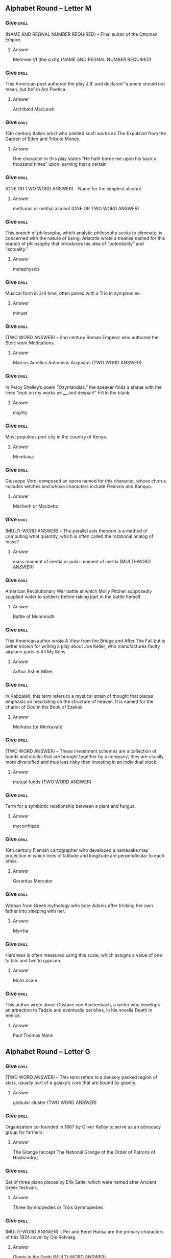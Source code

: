 ** Alphabet Round – Letter M
*** Give                                                              :drill:
    :PROPERTIES:
    :ID:       54feb1c6-2a0d-4f12-8cd2-54fbb91f41fc
    :END:
(NAME AND REGNAL NUMBER REQUIRED) – Final sultan of the Ottoman Empire.
**** Answer
Mehmed VI (the sixth) (NAME AND REGNAL NUMBER REQUIRED)
*** Give                                                              :drill:
    :PROPERTIES:
    :ID:       2a5b0ea9-4582-4d38-987b-2bddca19e358
    :END:
This American poet authored the play J.B. and declared “a poem should not mean, but be” in Ars Poetica.
**** Answer
Archibald MacLeish
*** Give                                                              :drill:
    :PROPERTIES:
    :ID:       7bc30a7a-6311-494a-8c88-7c2006dc2a6b
    :END:
15th century Italian artist who painted such works as The Expulsion from the Garden of Eden and Tribute Money.
**** Answer
One character in this play states “He hath borne me upon his back a
thousand times” upon learning that a certain
*** Give                                                              :drill:
    :PROPERTIES:
    :ID:       f0e2431f-f43f-4604-ad2c-7fe4d8da0a54
    :END:
(ONE OR TWO WORD ANSWER) – Name for the simplest alcohol.
**** Answer
methanol or methyl alcohol (ONE OR TWO WORD ANSWER)
*** Give                                                              :drill:
    :PROPERTIES:
    :ID:       313d5e78-55e9-4960-a009-f61a403fc7e9
    :END:
This branch of philosophy, which analytic philosophy seeks to eliminate, is concerned with the nature of being. Aristotle wrote a treatise named for this branch of philosophy that introduces his idea of “potentiality” and “actuality.”
**** Answer
metaphysics
*** Give                                                              :drill:
    :PROPERTIES:
    :ID:       9b9adca9-af5c-4eeb-90fa-29aac0da7e9d
    :END:
Musical form in 3/4 time, often paired with a Trio in symphonies.
**** Answer
minuet
*** Give                                                              :drill:
    :PROPERTIES:
    :ID:       a1d7dc6e-c879-482f-be26-bd90b306a8ee
    :END:
(TWO WORD ANSWER) – 2nd century Roman Emperor who authored the Stoic work Meditations.
**** Answer
Marcus Aurelius Antoninus Augustus (TWO WORD ANSWER)
*** Give                                                              :drill:
    :PROPERTIES:
    :ID:       78528dca-7e26-4c9d-b49a-393cefbc8c47
    :END:
In Percy Shelley’s poem “Ozymandias,” the speaker finds a statue with the lines “look on my works ye ____ and despair!” Fill in the blank.
**** Answer
mighty
*** Give                                                              :drill:
    :PROPERTIES:
    :ID:       3b9ab22a-69e3-4d8b-9d90-0e58b874cd40
    :END:
Most populous port city in the country of Kenya.
**** Answer
Mombasa
*** Give                                                              :drill:
    :PROPERTIES:
    :ID:       c827c609-0a48-4f61-a9c0-718faff3876b
    :END:
Giuseppe Verdi composed an opera named for this character, whose chorus includes witches and whose characters include Fleanzio and Banquo.
**** Answer
Macbeth or Macbetto
*** Give                                                              :drill:
    :PROPERTIES:
    :ID:       618f58ed-7879-4d3f-bad9-92f5015de3af
    :END:
(MULTI-WORD ANSWER) – The parallel axis theorem is a method of computing what quantity, which is often called the rotational analog of mass?
**** Answer
mass moment of inertia or polar moment of inertia (MULTI-WORD ANSWER)
*** Give                                                              :drill:
    :PROPERTIES:
    :ID:       c3a99768-fa8d-412a-8b06-8e1a4d5d11cb
    :END:
American Revolutionary War battle at which Molly Pitcher supposedly supplied water to soldiers before taking part in the battle herself.
**** Answer
Battle of Monmouth
*** Give                                                              :drill:
    :PROPERTIES:
    :ID:       fcf0db95-8d77-4535-bb14-e7d575b63afa
    :END:
This American author wrote A View from the Bridge and After The Fall but is better known for writing a play about Joe Keller, who manufactures faulty airplane parts in All My Sons.
**** Answer
Arthur Asher Miller
*** Give                                                              :drill:
    :PROPERTIES:
    :ID:       f355e7e4-b400-4b0c-8f84-5aa34baa2e0d
    :END:
In Kabbalah, this term refers to a mystical strain of thought that places emphasis on meditating on the structure of heaven. It is named for the chariot of God in the Book of Ezekiel.
**** Answer
Merkaba [or Merkavah]
*** Give                                                              :drill:
    :PROPERTIES:
    :ID:       9f38e821-cf0b-4688-bccd-9efaba1a4d0f
    :END:
(TWO WORD ANSWER) – These investment schemes are a collection of bonds and stocks that are brought together by a company; they are usually more diversified and thus less risky than investing in an individual stock.
**** Answer
mutual funds (TWO WORD ANSWER)
*** Give                                                              :drill:
    :PROPERTIES:
    :ID:       c70855de-2bc1-4756-bd71-fb0c84528b5c
    :END:
Term for a symbiotic relationship between a plant and fungus.
**** Answer
mycorrhizae
*** Give                                                              :drill:
    :PROPERTIES:
    :ID:       7b7868dc-83da-4d8e-8b62-4aa9dbe578ef
    :END:
16th century Flemish cartographer who developed a namesake map projection in which lines of latitude and longitude are perpendicular to each other.
**** Answer
Gerardus Mercator
*** Give                                                              :drill:
    :PROPERTIES:
    :ID:       4cdd5d57-9bc1-4907-a130-003da735e9a3
    :END:
Woman from Greek mythology who bore Adonis after tricking her own father into sleeping with her.
**** Answer
Myrrha
*** Give                                                              :drill:
    :PROPERTIES:
    :ID:       b3b6a8a9-6641-4ec5-9600-5ea81ce0ffac
    :END:
Hardness is often measured using this scale, which assigns a value of one to talc and two to gypsum.
**** Answer
Mohs scale
*** Give                                                              :drill:
    :PROPERTIES:
    :ID:       9920c6ef-84d1-47bf-8929-5a93ea92e696
    :END:
This author wrote about Gustave von Aschenbach, a writer who develops an attraction to Tadzio and eventually perishes, in his novella Death in Venice.
**** Answer
Paul Thomas Mann

** Alphabet Round – Letter G
*** Give                                                              :drill:
    :PROPERTIES:
    :ID:       d10d48fe-8ddb-4edb-aa5b-9f91033ed50f
    :END:
(TWO WORD ANSWER) – This term refers to a densely packed region of
stars, usually part of a galaxy’s core that are bound by gravity.
**** Answer
globular cluster (TWO WORD ANSWER)
*** Give                                                              :drill:
    :PROPERTIES:
    :ID:       fbc50684-c5b2-4ec3-889e-081b1ce40801
    :END:
Organization co-founded in 1867 by Oliver Kelley to serve as an
advocacy group for farmers.
**** Answer
The Grange [accept The National Grange of the Order of Patrons of
Husbandry]
*** Give                                                              :drill:
    :PROPERTIES:
    :ID:       13218997-0949-43ae-a55f-b85d8b25b60d
    :END:
Set of three piano pieces by Erik Satie, which were named after
Ancient Greek festivals.
**** Answer
Three Gymnopedies or Trois Gymnopedies
*** Give                                                              :drill:
    :PROPERTIES:
    :ID:       e5d7097b-a511-4a62-b694-eee46969d4e9
    :END:
    (MULTI-WORD ANSWER) – Per and Beret Hansa are the primary
characters of this 1924 novel by Ole Rolvaag.
**** Answer
Giants in the Earth (MULTI-WORD ANSWER)
*** Give                                                              :drill:
    :PROPERTIES:
    :ID:       035ddbc1-2693-450f-8aee-85007e21f9e9
    :END:
This African-American suspect was killed on July 17th, 2014 after he
was put into a chokehold by the NYPD. The grand jury chose not to
indict the officer responsible for his death.
**** Answer
Eric Garner
*** Give                                                              :drill:
    :PROPERTIES:
    :ID:       2cf2dd6f-4dcf-4bd7-bc89-13e68f89ceb1
    :END:
(TWO WORD ANSWER) – Object from Greek mythology which was the
focus of a quest by Jason and the Argonauts.
**** Answer
golden fleece (TWO WORD ANSWER)
*** Give                                                              :drill:
    :PROPERTIES:
    :ID:       59924af3-c085-48e5-a10b-f03153f068b8
    :END:
In ballet, this term refers to a movement in which a leg is brushed
outward, which then takes the weight while the second leg is brushed
in to meet it.
**** Answer
glissade (glee-SAHD)
*** Give                                                              :drill:
    :PROPERTIES:
    :ID:       b3daba36-aca5-4034-abd1-d7caba2ae635
    :END:
Liberal 19th century British prime minister who was the primary
political rival of Benjamin Disraeli.
**** Answer
William Ewart Gladstone
*** Give                                                              :drill:
    :PROPERTIES:
    :ID:       6aeee9c3-cdbf-49c3-94cc-fbdbdf9f423c
    :END:
(MULTI-WORD ANSWER) – Formula that gives the number of degrees of
freedom for a substance based on the number of distinct species and
phases that exist.
**** Answer
Gibbs phase rule (MULTI-WORD ANSWER)
*** Give                                                              :drill:
    :PROPERTIES:
    :ID:       bbe7bcdc-8e15-4868-ad1e-d80324129ec1
    :END:
This aristocratic family has been engaged in a blood feud with the
Shepherdsons in The Adventures of Huckleberry Finn.
**** Answer
Grangerfords
*** Give                                                              :drill:
    :PROPERTIES:
    :ID:       9e89a61f-d648-4d6b-8f45-a673030e8089
    :END:
This Princeton anthropologist borrowed a term from Gilbert Ryle to
describe the act of describing a cultural act and all of its
sociological implications, which he termed “thick description.”
**** Answer
Clifford James Geertz
*** Give                                                              :drill:
SCHEDULED: <2018-12-03 Mon>
    :PROPERTIES:
    :ID:       197c228e-7a12-4685-942a-d07b8d1dafba
    :DRILL_LAST_INTERVAL: 10.764
    :DRILL_REPEATS_SINCE_FAIL: 3
    :DRILL_TOTAL_REPEATS: 3
    :DRILL_FAILURE_COUNT: 1
    :DRILL_AVERAGE_QUALITY: 3.667
    :DRILL_EASE: 2.6
    :DRILL_LAST_QUALITY: 4
    :DRILL_LAST_REVIEWED: [2018-11-22 Thu 15:59]
    :END:
(TWO WORD ANSWER) – Ionizing radiation can be detected using this
type of device, which is sometimes named for Walther
Muller. Radioactive materials are often detected using it.
**** Answer
Geiger-Muller Counter (TWO WORD ANSWER)
*** Give                                                              :drill:
    :PROPERTIES:
    :ID:       a15d81d9-87ed-4e38-84d8-45bbcea4520d
    :END:
    18th century English artist best known for his portrait painting
titled The Blue Boy.
**** Answer
Thomas Gainsborough
*** Give                                                              :drill:
    :PROPERTIES:
    :ID:       7595a4c4-bcff-4e83-a0ae-8bdf866f4024
    :END:
Argentine-born Cuban revolutionary leader who was executed in 1967 by
Bolivian soldier Mario Teran.
**** Answer
Ernesto “Che” Guevara
*** Give                                                              :drill:
    :PROPERTIES:
    :ID:       ea3c00e8-fd87-44e4-b5fb-ef79caf0e71d
    :END:
Large Asian desert located within China and Mongolia.
**** Answer
Gobi Desert or Govi Desert or Gebi Desert
*** Give                                                              :drill:
    :PROPERTIES:
    :ID:       ebf0ec75-ac60-4248-85aa-7012fc8c9420
    :END:
(TWO WORD ANSWER) – Although it focuses on Harry Bertram and Dirk
Hatteraick, this novel by Sir Walter Scott is named for an astrologer
who predicts Harry Bertram’s future.
**** Answer
Guy Mannering (TWO WORD ANSWER)
*** Give                                                              :drill:
    SCHEDULED: <2018-11-26 Mon>
    :PROPERTIES:
    :ID:       86e99373-accf-42f0-bfc7-5d1d3792e98b
    :DRILL_LAST_INTERVAL: 3.86
    :DRILL_REPEATS_SINCE_FAIL: 2
    :DRILL_TOTAL_REPEATS: 3
    :DRILL_FAILURE_COUNT: 2
    :DRILL_AVERAGE_QUALITY: 1.0
    :DRILL_EASE: 2.36
    :DRILL_LAST_QUALITY: 3
    :DRILL_LAST_REVIEWED: [2018-11-22 Thu 17:04]
    :END:
Biblical garden where Jesus was arrested just prior to his
crucifixion.
**** Answer
Gethsemane (geth-SEM-uh-nee)
*** Give                                                              :drill:
    :PROPERTIES:
    :ID:       baaf84d9-c629-48ed-8b10-d2293ae4c7f5
    :END:
Digestive organ found in animals such as birds that is used to
mechanically grind up food.
**** Answer
gizzard
*** Give                                                              :drill:
    :PROPERTIES:
    :ID:       9a6f76af-7fe9-4999-b225-215746d8da38
    :END:
(TWO WORD ANSWER) – Term used for the collection of legislative
programs overseen by Lyndon B. Johnson.
**** Answer
Great Society (TWO WORD ANSWER)
*** Give                                                              :drill:
    :PROPERTIES:
    :ID:       2169f5a3-0c5f-4037-b9a1-9d365ed6eff5
    :END:
Francois Rabelais created this literary giant, the father of
Pantagruel, who, in one episode, puts a bunch of people in a salad and
eats them.
**** Answer
Gargantua

** Alphabet Round – Letter O
*** Give                                                              :drill:
    :PROPERTIES:
    :ID:       fc9d2c75-596a-409c-8c96-e6a5010f4d00
    :END:
Hyperbolic and Parabolic are two types of these trajectories; the
Hohmann transfer is used to move between two different types of these
trajectories.
**** ANSWER
orbits
*** Give                                                              :drill:
    :PROPERTIES:
    :ID:       f2aa56fb-46c7-43c3-bc5e-ee584057fcd2
    :END:
This author of The Life You Save May Be Your Own is perhaps better
known for writing about a serial killer called the Misfit in her story
“A Good Man is Hard to Find.”
**** ANSWER
Mary Flannery O’Connor
*** Give                                                              :drill:
    SCHEDULED: <2018-11-26 Mon>
    :PROPERTIES:
    :ID:       72c8b5af-4361-47b6-8b85-db56aae0e061
    :DRILL_LAST_INTERVAL: 3.86
    :DRILL_REPEATS_SINCE_FAIL: 2
    :DRILL_TOTAL_REPEATS: 2
    :DRILL_FAILURE_COUNT: 1
    :DRILL_AVERAGE_QUALITY: 1.5
    :DRILL_EASE: 2.36
    :DRILL_LAST_QUALITY: 3
    :DRILL_LAST_REVIEWED: [2018-11-22 Thu 16:59]
    :END:
Figure from Greek mythology who was the first wife of Paris before
being abandoned in favor of Helen of Troy.
**** ANSWER
Oenone (oh-NOH-nee)
*** Give                                                              :drill:
    :PROPERTIES:
    :ID:       fa5218da-229b-4306-a6e8-4c12108ef553
    :END:
Santa Fe, New Mexico contains a museum dedicated to this American
artist best known for paintings of flowers and images related to the
American west.
**** ANSWER
Georgia Totto O'Keeffe
*** Give                                                              :drill:
    :PROPERTIES:
    :ID:       bbce08a3-a12b-4307-b101-71a904d8c2ff
    :END:
Constellation which contains the stars Alnilam, Alnitak, and Mintaka.
**** ANSWER
Orion
*** Give                                                              :drill:
    :PROPERTIES:
    :ID:       45c1b02e-0160-49f0-bb80-2fbddb89445b
    :END:
British general who led troops to victory at the Battle of Bloody
Marsh during the War of Jenkins’ Ear.
**** ANSWER
James Edward Oglethorpe
*** Give                                                              :drill:
    :PROPERTIES:
    :ID:       cf2853d7-d296-438e-b9e1-7a683eaa4427
    :END:
MULTI-WORD ANSWER) – This “Hermetic” group’s leaders included Evelyn
Underhill and Aleister Crowley. The hierarchy within this movement
features so-called Secret Chiefs.
**** ANSWER
Hermetic Order of the Golden Dawn (MULTI-WORD ANSWER)
*** Give                                                              :drill:
    :PROPERTIES:
    :ID:       000a7380-047a-4d70-a4b5-6e489ba7cf47
    :END:
The Black Box is one of many novels by what contemporary Israeli
novelist, born with the surname Klausner, who is a perennial
frontrunner for the literature Nobel Prize?
**** ANSWER
Amos Oz
*** Give                                                              :drill:
    :PROPERTIES:
    :ID:       353fc0f9-b1e2-45b4-9a7a-368522b8d380
    :END:
This philosophical argument, which is presented in St. Anselm’s
Proslogium, uses “levels of conception” to argue that God must exist.
**** ANSWER
ontological argument
*** Give                                                              :drill:
    :PROPERTIES:
    :ID:       f4dc3972-4f4b-447a-b0c1-f3e5ab09ba61
    :END:
Woodwind instrument to which orchestras often tune to.
**** ANSWER
oboe
*** Give                                                              :drill:
    :PROPERTIES:
    :ID:       f1d42738-0b1f-4ca7-8da0-aa4fea4e3a47
    :END:
German term for the policy that was launched by Willy Brandt in 1969
to improve relations between East and West Germany.
**** ANSWER
ostpolitik
*** Give                                                              :drill:
    :PROPERTIES:
    :ID:       1dabd65b-d49f-4130-8315-f0a125a3f999
    :END:
Body of water whose northernmost arm is the Shelikhov Gulf.
**** ANSWER
Sea of Okhotsk
*** Give                                                              :drill:
    :PROPERTIES:
    :ID:       fc9dc8da-896f-44b8-b828-00f0c7a04b53
    :END:
In arthropods, the individual unit of a compound eye.
**** ANSWER
ommatidium or ommatidia
*** Give                                                              :drill:
    :PROPERTIES:
    :ID:       54363dc7-974f-4058-8571-bfaebd8b1d57
    :END:
This sort of creature is the culprit that committed the crimes in the
first story of ratiocination about C. Auguste Dupin, “Murders in the
Rue Morgue.”
**** ANSWER
orangutang
*** Give                                                              :drill:
    :PROPERTIES:
    :ID:       db4f637d-f834-4add-84fa-a0fa683561e2
    :END:
This man, who authored Journeys and Explorations in the Cotton
Kingdom, was the landscape architect who designed much of Central Park
in New York City.
**** ANSWER
Frederick Law Olmstead
*** Give                                                              :drill:
    :PROPERTIES:
    :ID:       3288516f-79c6-4f3a-8aa3-c91d10dd2f67
    :END:
TWO WORD ANSWER) – 19th century route through the American west that
connected Independence, Missouri to the Willamette Valley.
**** ANSWER
Oregon Trail (TWO WORD ANSWER)
*** Give                                                              :drill:
    :PROPERTIES:
    :ID:       cb06114d-120f-43c3-b84c-2ed2f2136d65
    :END:
This gorge in Tanzania was inhabited by Homo Habilis a million years
ago. Louis and Mary Leakey discovered some of the most notable human
fossils here.
**** ANSWER
Olduvai Gorge
*** Give                                                              :drill:
    :PROPERTIES:
    :ID:       cf82a26c-0de4-42e8-876b-d1c4e90ff5d9
    :END:
TWO WORD ANSWER) – Field of study focusing on carbon compounds and
their reactions.
**** ANSWER
organic chemistry (TWO WORD ANSWER)
*** Give                                                              :drill:
    :PROPERTIES:
    :ID:       5c4a0dbe-42a1-42f6-9bef-736b20646a0d
    :END:
MULTI-WORD ANSWER) – The line “Do I wake or sleep” ends this John
Keats poem about a bird.
**** ANSWER
Ode to a Nightingale” (MULTI-WORD ANSWER)
*** Give                                                              :drill:
    :PROPERTIES:
    :ID:       7c1b7287-c393-404b-ab9c-8ecc6d1cc18b
    :END:
1898 battle in which British general Herbert Kitchener defeated
Sudanese troops outside the city of Khartoum.
**** ANSWER
Battle of Omdurman

** Alphabet Round – Letter N
*** Give                                                              :drill:
    :PROPERTIES:
    :ID:       75908df6-7327-48ce-bd56-be5c0a93afc0
    :END:
In classical mechanics, this is the force that counteracts the
gravitational force on an object. It also describes vectors that are
perpendicular to a plane.
**** ANSWER:
normal force
*** Give                                                              :drill:
    :PROPERTIES:
    :ID:       8629c707-1941-4ed1-b5cc-511e0dcef140
    :END:
A.D. 532 conflict during the reign of Byzantine Emperor Justinian that
broke out amid a chariot race.
**** ANSWER:
Nika riots or Nika revolts
*** Give                                                              :drill:
    :PROPERTIES:
    :ID:       0a86ce27-7a37-4195-aad1-d3c74db77fda
    :END:
Residence on Earth is a major collection by what Chilean poet, who
more notably wrote 20 Love Poems and a Song of Despair?
**** ANSWER:
Pablo Neruda
*** Give                                                              :drill:
    :PROPERTIES:
    :ID:       9a6b4782-de52-4859-a1ba-a6bf4b76a01f
    :END:
American body of water which surrounds Aquidneck Island.
**** ANSWER:
Narragansett Bay
*** Give                                                              :drill:
    :PROPERTIES:
    :ID:       ae89cfb4-9991-4d90-b3af-01730f2cddfb
    :END:
(TWO WORD ANSWER) – In this situation, there is no way to alter an
agent’s action such that changing that agent’s action would result in
a better payoff.
**** ANSWER:
Nash equilibrium (TWO WORD ANSWER)
*** Give                                                              :drill:
    :PROPERTIES:
    :ID:       d87935db-defd-4c3f-8fcf-3ebe8a8e0c22
    :END:
(TWO WORD ANSWER) – 1787 legislation which established the methods by
which the lands from America’s first organized territory would be
admitted into statehood.
**** ANSWER:
Northwest Ordinance of 1787 (TWO WORD ANSWER)
*** Give                                                              :drill:
    :PROPERTIES:
    :ID:       0e15a095-454b-474b-acba-7ec756e17673
    :END:
Set in the country of Costaguana, this novel features the character of
Charles Gould, who owns a silver mine near the port of Sulaco.
**** ANSWER:
Nostromo, A Tale of the Seaboard
*** Give                                                              :drill:
    :PROPERTIES:
    :ID:       f72a9225-80d9-4814-b7a0-65e7746cb126
    :END:
Type of organic molecule with a functional group consisting of a
carbon triple bonded to a nitrogen; it is found in a namesake type of
glove commonly used in laboratories.
**** ANSWER:
nitrile
*** Give                                                              :drill:
    :PROPERTIES:
    :ID:       ea39166c-2b93-483e-87a6-987b8537d7a2
    :END:
(MULTI-WORD ANSWER) – 1912 painting which resembled “an explosion in
a shingles factory” according to art critic Julian Street.
**** ANSWER:
Nude Descending a Staircase, No. 2 (MULTI-WORD ANSWER)
*** Give                                                              :drill:
    :PROPERTIES:
    :ID:       4f3223d7-243d-438f-b076-a1f0d4d606e7
    :END:
Norse god of the sea, whom Skadi married after only looking at his
feet.
**** ANSWER:
Njord (nyord) [or Njordhr or Njordh or Njordr]
*** Give                                                              :drill:
    :PROPERTIES:
    :ID:       f8433b9a-2b00-4570-bd67-6799103b95a9
    :END:
Along with the Hugo Award, this is one of the two major science
fiction awards for novels in the U.S. It was won in 2014 by Ann Leckie
for her novel Ancillary Justice.
**** ANSWER:
Nebula Award
*** Give                                                              :drill:
    :PROPERTIES:
    :ID:       1e2539f4-deb8-47f7-843f-d9b694329aaa
    :END:
German city which was used to host the trials for Nazis accused of war
crimes committed during World War II.
**** ANSWER:
Nuremberg [or Nurnberg]
*** Give                                                              :drill:
    :PROPERTIES:
    :ID:       85ad9055-9192-4b40-9e0e-7a5bf7d50832
    :END:
This term refers to tides that are at their minimum, unlike spring
tides.
**** ANSWER:
neap tides
*** Give                                                              :drill:
    :PROPERTIES:
    :ID:       d3da268b-3ded-4035-9d1e-5e7ad10eb46c
    :END:
The Wahhabi group Boko Haram has kidnapped many schoolchildren in this
country, such as the hundreds of schoolgirls in its town of Chibok.
**** ANSWER:
Federal Republic of Nigeria
*** Give                                                              :drill:
    :PROPERTIES:
    :ID:       0d8e902b-9ac9-4bc0-aa4e-06b881930b63
    :END:
(HYPHENATED ANSWER) – 1517 document that was authored by Martin
Luther to protest various practices of the Catholic Church and posted
to a church door in Wittenberg.
**** ANSWER:
Ninety-Five Theses on the Power and Efficacy of Indulgences (HYPHENATED ANSWER)
*** Give                                                              :drill:
    :PROPERTIES:
    :ID:       1af69e73-d554-437b-8eba-b8f2b3ecbbfe
    :END:
Composer of symphonies nicknamed "The Four Temperaments" and
 "Inextinguishable."
**** ANSWER:
Carl August Nielsen
*** Give                                                              :drill:
    :PROPERTIES:
    :ID:       c1b84dd5-2f89-40ae-8197-3b6401b7741f
    :END:
 1842 treaty which ended the First Opium War between the United
Kingdom and China.
**** ANSWER:
Treaty of Nanking or Treaty of Nanjing
*** Give                                                              :drill:
    :PROPERTIES:
    :ID:       e977536c-08c4-4f8c-82e7-7cbe61cc0c70
    :END:
The most common type of white blood cell in the body, which are some
of the first to react in the immune response.
**** ANSWER:
neutrophils or neutrophil granulocytes
*** Give                                                              :drill:
    SCHEDULED: <2018-11-26 Mon>
    :PROPERTIES:
    :ID:       9f3726d4-454b-4f67-babc-bb02a78dd30c
    :DRILL_LAST_INTERVAL: 3.86
    :DRILL_REPEATS_SINCE_FAIL: 2
    :DRILL_TOTAL_REPEATS: 3
    :DRILL_FAILURE_COUNT: 2
    :DRILL_AVERAGE_QUALITY: 1.0
    :DRILL_EASE: 2.36
    :DRILL_LAST_QUALITY: 3
    :DRILL_LAST_REVIEWED: [2018-11-22 Thu 17:05]
    :END:
This Japanese-American sculptor is responsible for creating many of
the stage designs of the ballets of Martha Graham.
**** ANSWER:
Isamu Noguchi
*** Give                                                              :drill:
    :PROPERTIES:
    :ID:       26d052bc-77d1-42a9-a188-52df80d2f4d1
    :END:
This author wrote a novel about a greedy dentist titled McTeague as
well a novel about a conflict between railroaders and farmers in the
San Joaquin Valley in The Octopus.
**** ANSWER:
Benjamin Franklin “Frank” Norris Jr.

** Alphabet Round – Letter A
*** Give                                                              :drill:
    :PROPERTIES:
    :ID:       0afdc115-b97f-42cc-b14c-1792e6ca8144
    :END:
(HYPHENATED ANSWER) – This former eye doctor and leader of the Ba’ath
Party is the current President of Syria.
**** ANSWER:
Bashar Hafez al-Assad (HYPHENATED ANSWER)
 2. In classical mechanics, this vector quantity is defined as the time derivative of velocity.
 2. acceleration

*** Give                                                              :drill:
    :PROPERTIES:
    :ID:       61810dbc-22b2-4424-869d-e275bf2e95ca
    :END:
This historian wrote the novels Esther and Democracy, but he is best
known for a Pulitzer Prize-winning account of his own “Education.”
**** ANSWER:
Henry Brooks Adams
*** Give                                                              :drill:
    :PROPERTIES:
    :ID:       d85c209f-fb49-4bdf-b9f1-d1328b16c744
    :END:
(TWO WORD ANSWER) – Term used to describe singing without
accompaniment.
**** ANSWER:
a cappella (TWO WORD ANSWER)
*** Give                                                              :drill:
    :PROPERTIES:
    :ID:       f83258d1-75e8-45a7-9917-4d098b04c532
    :END:
Distinguished from comparative advantage, this term refers to the
ability of an agent to produce more of a good than a
competitor. Unlike comparative advantage, it does not explain why
international trade is mutually beneficial.
**** ANSWER:
absolute advantage
*** Give                                                              :drill:
    :PROPERTIES:
    :ID:       77ff29c1-d09b-4a97-b323-6c44c36c2a3f
    :END:
(MULTI-WORD ANSWER) – Document which outlined the way the
U.S. government was run before the ratification of the
U.S. Constitution.
**** ANSWER:
Articles of Confederation and Perpetual Union (MULTI-WORD ANSWER)
*** Give                                                              :drill:
    :PROPERTIES:
    :ID:       fba059a8-467a-4939-b7ea-cb24ebc6c65a
    :END:
Neurodegenerative disease that causes dementia and is characterized by
beta-amyloid plaques that accumulate in the brain.
**** ANSWER:
Alzheimer’s disease
*** Give                                                              :drill:
    :PROPERTIES:
    :ID:       03ad62c9-e208-43d7-9699-11f8e8914a43
    :END:
This evil magician, who repeatedly deceives the Red Crosse Knight, is
the villain of most of book one of Edmund Spenser’s The Faerie Queene.
**** ANSWER:
Archimago
*** Give                                                              :drill:
    :PROPERTIES:
    :ID:       647190c8-af17-4c6e-a254-55bd7516a23d
    :END:
Christian season which ends on Christmas Eve.
**** ANSWER:
Advent
*** Give                                                              :drill:
    :PROPERTIES:
    :ID:       d66a852c-40d8-4361-a6c1-86fa6f49ed5a
    :END:
(TWO WORD ANSWER) – 1260 battle in which the Mongol Empire was
defeated by the Mamluks in present day Israel.
**** ANSWER:
Battle of Ain Jalut or Battle of Ayn Jalut (TWO WORD ANSWER)
*** Give                                                              :drill:
    :PROPERTIES:
    :ID:       e8234a32-5df8-4fc6-85e0-88febddb4b39
    :END:
(TWO WORD ANSWER) – This film, which was directed by Francis Ford
Coppola, is a Vietnam War adaptation of Joseph Conrad’s Heart of
Darkness. It contains the line “I love the smell of napalm in the
morning.”
**** ANSWER:
Apocalypse Now (TWO WORD ANSWER)
*** Give                                                              :drill:
    :PROPERTIES:
    :ID:       8f376778-475c-4d50-b30f-8e191889fb31
    :END:
This type of computer language usually involves manipulating registers
directly. Compilers typically turn a high-level language into this
kind of lower-level one.
**** ANSWER:
assembly language [accept assembler]
*** Give                                                              :drill:
    :PROPERTIES:
    :ID:       a991839b-8666-44f5-96e2-343e801bdaec
    :END:
This novelist wrote a novel about Okonkwo, whose village undergoes
Westernization, titled Things Fall Apart. This man also wrote a sequel
to Things Fall Apart entitled No Longer at Ease.
**** ANSWER:
Chinua Achebe [or Albert Chinualumogu Achebe]
*** Give                                                              :drill:
    :PROPERTIES:
    :ID:       ed2d2368-f015-4064-ba06-3a7fa0885097
    :END:
Spanish slave ship that was at the center of an 1841 Supreme Court
case after it landed in the U.S. following a successful slave mutiny.
**** ANSWER:
La Amistad
*** Give                                                              :drill:
    :PROPERTIES:
    :ID:       51c4a3f6-e404-4ecc-aaad-7d7af25be9eb
    :END:
Evil Egyptian deity who attacks Ra and the solar barge each day, but
ultimately fails.
**** ANSWER:
Apep or Apophis
*** Give                                                              :drill:
    :PROPERTIES:
    :ID:       6fd40b83-95f3-4ff2-a5f9-2817f335ef14
    :END:
(ONE OR TWO WORD ANSWER) – American artistic movement associated with
a group called “The Eight”, whose members included Robert Henri and
Everett Shinn.
**** ANSWER:
Ashcan School or Ash Can School (ONE OR TWO WORD ANSWER)
*** Give                                                              :drill:
    :PROPERTIES:
    :ID:       52d5a391-ad6f-4e49-96ad-8cee72904c9f
    :END:
Peninsula on which Baku, the capital of Azerbaijan, is located.
**** ANSWER:
Absheron Peninsula
*** Give                                                              :drill:
    :PROPERTIES:
    :ID:       543f5c8f-0818-4ef8-b984-ddfb7f8d9ba9
    :END:
(NAME AND REGNAL NUMBER REQUIRED) – Papal name used by Nicholas
Breakspear, the only Englishman to serve as Pope.
**** ANSWER:
Adrian IV (the fourth) (NAME AND REGNAL NUMBER REQUIRED)
*** Give                                                              :drill:
    :PROPERTIES:
    :ID:       c7935f09-ab92-4c91-9fac-69fc82b45caf
    :END:
This literary term refers to the repeated use of a phrase at the
beginning of multiple clauses, such as “it was the best of times, it
was the worst of times…”
**** ANSWER:
anaphora
*** Give                                                              :drill:
    :PROPERTIES:
    :ID:       c41798b0-fc13-4031-b367-8283122dc7fa
    :END:
Element that is extracted and refined through the Bayer and
Hall-Heroult processes.
**** ANSWER:
aluminum or aluminium

** Alphabet Round – Letter F
*** Give                                                              :drill:
    :PROPERTIES:
    :ID:       40f2f1e4-53f5-488e-b748-fcece10540f8
    :END:
Type of mutation in which a nucleotide base is added or deleted,
causing a change in the codon sequence.
**** ANSWER:
frameshift
*** Give                                                              :drill:
    :PROPERTIES:
    :ID:       bfa0126e-ebb6-4e29-b448-20339e570c2d
    :END:
This language group, which is spoken in a similarly named northerly
Dutch province, is the living language that is the closest
linguistically to English.
**** ANSWER:
Frisian
*** Give                                                              :drill:
    :PROPERTIES:
    :ID:       0836fa8c-a6b4-4d17-92a7-736387503d60
    :END:
Retired English professor who is too apprehensive to directly fight
against the book burners in Ray Bradbury’s Fahrenheit 451.
**** ANSWER:
Faber
*** Give                                                              :drill:
    :PROPERTIES:
    :ID:       7370047a-44b1-428f-b591-b2bbb69d9b05
    :END:
(TWO WORD ANSWER) – U.S. political party of the 1840s and 1850s which
opposed expansion of slavery into western territories.
**** ANSWER:
Free Soil Party (TWO WORD ANSWER)
*** Give                                                              :drill:
    :PROPERTIES:
    :ID:       e39acd08-9ff7-416e-8d82-a5ec42cb654b
    :END:
This neoclassical sculptor is known for his sculpture The Minuteman as
well as the statue of Abraham Lincoln in the Lincoln Memorial.
**** ANSWER:
Daniel Chester French
*** Give                                                              :drill:
    :PROPERTIES:
    :ID:       199fd104-b06d-4af2-a610-b4701c161529
    :END:
(HYPHENATED OR TWO WORD ANSWER) – These diagrams in physics are used
to illustrate all the possible forces acting on an object, allowing
for the equilibrium condition or magnitude of forces to be determined.
**** ANSWER:
free body diagrams or free-body diagrams (HYPHENATED OR TWO WORD ANSWER)
*** Give                                                              :drill:
    :PROPERTIES:
    :ID:       ae8d1e82-a9ad-4095-acdc-b0ff64543c55
    :END:
After his victory in the Spanish Civil War, this man ruled as Dictator
of Spain from 1939 to 1975.
**** ANSWER:
Francisco Franco y Bahamonde
*** Give                                                              :drill:
    :PROPERTIES:
    :ID:       9a39b037-a62d-4172-a20c-d32e375ea762
    :END:
Belgian composer best-known for his Violin Sonata in A Major and
Symphony in D Minor.
**** ANSWER:
Cesar-Auguste-Jean-Guillaume-Hubert Franck
*** Give                                                              :drill:
    :PROPERTIES:
    :ID:       6e5416c1-8d8c-4bea-9039-ea24d0382868
    :END:
Klaus Mann’s novel about a clown is one of the many adaptations of the
legend of this man, who sells his soul to the devil for knowledge in a
play by Goethe.
**** ANSWER:
Faust [accept Faustus or Dr. Faust]
*** Give                                                              :drill:
    :PROPERTIES:
    :ID:       7fb3aff4-317a-43d8-b8b2-b0fed752301e
    :END:
(TWO WORD ANSWER) – Occupation of the two men shown Descending the
Missouri in an 1845 painting by George Caleb Bingham.
**** ANSWER:
fur traders [accept fur trading] (TWO WORD ANSWER)
*** Give                                                              :drill:
    :PROPERTIES:
    :ID:       20a83a37-d3db-425e-8ab4-7bcc8ea88bfd
    :END:
This scientist’s namesake paradox addresses the mathematical
improbability of detecting extra-terrestrial life, given the speed of
interstellar travel and potential number of stars.
**** ANSWER:
Enrico Fermi
*** Give                                                              :drill:
    :PROPERTIES:
    :ID:       10d90688-ba5f-409b-b988-ef96162d2d5d
    :END:
(TWO WORD ANSWER) – Compatibilism is defined as the philosophical
position that this idea is reconcilable with determinism. It is
commonly defined as the ability for a human to make their own
decisions.
**** ANSWER:
free will (TWO WORD ANSWER)
*** Give                                                              :drill:
    :PROPERTIES:
    :ID:       193c06c7-15bd-4729-a16e-c63b4464fb70
    :END:
Group from Greek mythology whose members were Clotho, Lachesis, and
Atropos.
**** ANSWER:
Fates
*** Give                                                              :drill:
    :PROPERTIES:
    :ID:       74adf56d-f399-478a-bb4c-925a2d8b7f76
    :END:
(MULTI-WORD ANSWER) – Taking its title from Thomas Gray’s “Elegy
Written in a Country Churchyard”, this novel focuses on Bathsheba
Everdene and her three potential suitors: Gabriel Oak, Sergeant Troy,
and William Boldwood.
**** ANSWER:
Far From the Madding Crowd (MULTI-WORD ANSWER)
*** Give                                                              :drill:
    :PROPERTIES:
    :ID:       e437f7dc-bfdc-472e-a5a6-f6f2878b3ea5
    :END:
Former U.S. Secretary of the Interior who was sent to prison for his
role in the Teapot Dome Scandal.
**** ANSWER:
Albert Bacon Fall
*** Give                                                              :drill:
    :PROPERTIES:
    :ID:       ec79a4cf-7b9e-480f-90cb-781a013eee9b
    :END:
(MULTI-WORD ANSWER) – “All temporary things create suffering” and “we
desire these things, thus we are constantly reincarnated” are two
statements of this Buddhist quartet of principles.
**** ANSWER:
Four Noble Truths (MULTI-WORD ANSWER)
*** Give                                                              :drill:
    :PROPERTIES:
    :ID:       dfc958b9-ab24-40be-b8a7-0fdd7e229276
    :END:
European gulf which receives the Neva River.
**** ANSWER:
Gulf of Finland
*** Give                                                              :drill:
    :PROPERTIES:
    :ID:       886317b0-283a-42b6-be74-156fab54ce06
    :END:
(TWO WORD ANSWER) – Quantity equal to the number of valence electrons
minus the sum of the number of lone pairs and half the number of
bonding electrons.
**** ANSWER:
formal charge (TWO WORD ANSWER)
*** Give                                                              :drill:
    :PROPERTIES:
    :ID:       db61f78f-d3fb-4231-a248-f97bd069540c
    :END:
This man, the son of Japanese parents, served as President of Peru
between 1990 and 2000.
**** ANSWER:
Alberto Fujimori
*** Give                                                              :drill:
    :PROPERTIES:
    :ID:       f9747296-ea54-47ee-8327-2e226ee39878
    :END:
This English novelist wrote a novel about Tom Jones, a lothario who
develops feelings for his neighbor’s daughter, Sophia Western.
**** ANSWER:
Henry Fielding

** Alphabet Round – Letter S
*** Give                                                              :drill:
    :PROPERTIES:
    :ID:       383051e6-fb67-43c9-8fe9-6ec27e652926
    :END:
Civil War colonel who commanded the 54th Massachusetts Infantry, an
all African-American military unit, until his death at the Second
Battle of Fort Wagner.
**** ANSWER:
Robert Gould Shaw
*** Give                                                              :drill:
    :PROPERTIES:
    :ID:       a694b74b-fa32-4d20-96e4-c43906870aa5
    :END:
This term refers to philosophical activities, such as Zeno’s tortoise
and hair race, which consist of an infinite number of little
sub-actions. Their solubility is up for philosophical debate.
**** ANSWER:
supertasks
*** Give                                                              :drill:
    :PROPERTIES:
    :ID:       dd2534bf-3d6b-41db-822d-b9320f37e9cf
    :END:
In William Blake’s “The Tyger”, the author asks “What immortal hand or
eye could frame thy fearful [this]?”
**** ANSWER:
symmetry
*** Give                                                              :drill:
    :PROPERTIES:
    :ID:       e3015528-9315-4a3e-8ce6-68bbad29f742
    :END:
Desert in northern Africa that is the world’s largest hot desert.
**** ANSWER:
Sahara Desert
*** Give                                                              :drill:
    :PROPERTIES:
    :ID:       33ba1967-d5f2-4d2f-b8f4-845cfb06d777
    :END:
Group of bacteria that have long, coiled cell shapes and include the
causative agents of syphilis and Lyme disease.
**** ANSWER:
spirochetes
*** Give                                                              :drill:
    :PROPERTIES:
    :ID:       ad8dcb36-d220-4ced-a113-430e4bbcb8c7
    :END:
(TWO WORD ANSWER) – Nation whose 26-year civil war was ended in 2009
with the defeat of the rebel group known as the Tamil Tigers.
**** ANSWER:
Democratic Socialist Republic of Sri Lanka (shree LAHN-kuh) [or Shri
Lamka Prajatantrika Samajaya di Janarajaya]
*** Give                                                              :drill:
    :PROPERTIES:
    :ID:       4876314c-53e5-41fd-b244-a8a407b40e7d
    :END:
This photographer and museum curator took the photograph The
Pond-Moonlight and organized The Family of Man exhibit at the Museum
of Modern Art.
**** ANSWER:
Edward Jean Steichen
*** Give                                                              :drill:
    :PROPERTIES:
    :ID:       3e241c6b-d29a-4ed5-a412-ce7749f51bbc
    :END:
This poet wrote the influential collection Harmonium, which contains
his poem “Thirteen Ways of Looking at a Black Bird.”
**** ANSWER:
Wallace Stevens
*** Give                                                              :drill:
    :PROPERTIES:
    :ID:       a729c801-df07-40fb-9ae4-b9b0a52f98dd
    :END:
(TWO WORD ANSWER) – In probability, this is the set of all possible
outcomes of a random variable. For a die, this set consists of the
numbers {1,2,3,4,5,6}.
**** ANSWER:
sample space [do not accept “sample set”] (TWO WORD ANSWER)
*** Give                                                              :drill:
    :PROPERTIES:
    :ID:       f178ff75-a0ff-4b1f-bc0c-c8b9c4d7db5c
    :END:
Egyptian God of the Nile who has the head of a crocodile.
**** ANSWER:
Sobek [or Sebek or Sochet or Sobk or Sobki or Suchos]
*** Give                                                              :drill:
    SCHEDULED: <2018-11-26 Mon>
    :PROPERTIES:
    :ID:       f9734ff0-d34b-4a0b-a3e2-772c97e46314
    :DRILL_LAST_INTERVAL: 4.14
    :DRILL_REPEATS_SINCE_FAIL: 2
    :DRILL_TOTAL_REPEATS: 3
    :DRILL_FAILURE_COUNT: 2
    :DRILL_AVERAGE_QUALITY: 2.333
    :DRILL_EASE: 2.6
    :DRILL_LAST_QUALITY: 5
    :DRILL_LAST_REVIEWED: [2018-11-22 Thu 17:03]
    :END:
Artistic technique, the name of which comes from the Italian word for
“to fade out,” in which colors are blended so as to prevent sharp
outlines, thereby resulting in a painting that looks hazy.
**** ANSWER:
sfumato
*** Give                                                              :drill:
    :PROPERTIES:
    :ID:       ae478222-a128-45d4-99fa-291121c4d171
    :END:
American woman whose engagement to British king Edward VIII resulted
in the latter’s abdication of the throne in
 1936.
**** ANSWER:
Bessie Wallis Warfield Simpson or Bessie Wallis Warfield Spencer
*** Give                                                              :drill:
    :PROPERTIES:
    :ID:       e0caf47a-aef0-4f0a-b669-cc5cb4098451
    :END:
The final words of T.S. Eliot’s “The Wasteland” are in what language,
which was also used to write The Recognition of Sakuntala?
**** ANSWER:
Sanskrit
*** Give                                                              :drill:
    :PROPERTIES:
    :ID:       159326c6-09cc-4738-aba8-92012078f347
    :END:
Discoverer of many actinide elements while at the University of
California at Berkeley.
**** ANSWER:
Glenn Theodore Seaborg
*** Give                                                              :drill:
    :PROPERTIES:
    :ID:       de8e2ca0-5da7-4caf-b306-93c42de92741
    :END:
Place that inspired Felix Mendelssohn’s 3rd symphony and a fantasy by
Max Bruch.
**** ANSWER:
Scotland
*** Give                                                              :drill:
    :PROPERTIES:
    :ID:       1fb1cdbc-b87b-404d-82f0-cb73e96d29b2
    :END:
Surname of the family that succeeded the Visconti family as rulers of
Milan during the 15th and 16th century.
**** ANSWER:
Sforza family [accept Sforzas]
*** Give                                                              :drill:
    :PROPERTIES:
    :ID:       eac18ab5-3275-45fa-b254-5c17ba4e5a95
    :END:
This quantum number, the fourth one, can take on values of 1/2 or -1/2
for fermions. It is sometimes called “intrinsic angular momentum.”
**** ANSWER:
spin quantum number
*** Give                                                              :drill:
    :PROPERTIES:
    :ID:       6770e27e-4eeb-41ea-92ce-11ca24720135
    :END:
This author of Lie Down in Darkness and Darkness Visible wrote a book
narrated by Thomas Gray that was the Pulitzer-Prize winning The
Confessions of Nat Turner.
**** ANSWER:
William Clark Styron Jr.
*** Give                                                              :drill:
    :PROPERTIES:
    :ID:       fd7b9940-4fa3-40c9-90eb-8c019c62d391
    :END:
Term used to describe the Biblical Gospels of Matthew, Mark and Luke
due to their similarity to one another.
**** ANSWER:
Synoptic Gospels
*** Give                                                              :drill:
    :PROPERTIES:
    :ID:       4b834902-399e-467b-b341-8ec44a5fba3f
    :END:
Beyond Freedom and Dignity is a book by this behaviorist psychologist,
who created a namesake box for conditioning test subjects.
**** ANSWER:
Burrhus Frederic Skinner

** Alphabet Round – Letter L
*** Give                                                              :drill:
    :PROPERTIES:
    :ID:       b74a0834-7a3f-4e9c-b68b-f0ee22b70f99
    :END:
(MULTI-WORD ANSWER) – This pirate and villain of Treasure Island owns
a parrot named Captain Flint that repeats many things that are said to
it. Jim Hawkins joins his crew in search of treasure.
**** ANSWER:
Long John Silver (MULTI-WORD ANSWER)
*** Give                                                              :drill:
    :PROPERTIES:
    :ID:       cbd2658b-e348-4ccf-967a-68e544d15f3e
    :END:
In mathematical proof theory, this term refers to some statement that
must be proven so that it can be used as part of a proof. One named
for Euclid is used in the proof of the fundamental theorem of
arithmetic.
**** ANSWER:
lemmata
*** Give                                                              :drill:
    :PROPERTIES:
    :ID:       355e7f0c-b0fb-460e-b2c1-936a8906e2cc
    :END:
Trojan priest from Greek mythology who was killed by sea serpents
after warning against acceptance of the Trojan horse.
**** ANSWER:
Laocoon
*** Give                                                              :drill:
    :PROPERTIES:
    :ID:       8b0138e1-3ca7-45ed-8d76-9282743551ca
    :END:
(HYPHENATED ANSWER) – 1941 act by which the U.S. provided supplies to
the Allied nations during World War II.
**** ANSWER:
Lend-Lease Act (HYPHENATED ANSWER)
*** Give                                                              :drill:
    :PROPERTIES:
    :ID:       947e8be4-de17-439e-b4bf-7faea6da3148
    :END:
(MULTI-WORD ANSWER) – Joseph Kony is the current leader of this
organization in Uganda which employs child soldiers and espouses a
militaristic view of Christianity.
**** ANSWER:
Lord’s Resistance Army or Lord’s Resistance Movement (MULTI-WORD ANSWER)
*** Give                                                              :drill:
    :PROPERTIES:
    :ID:       16223361-4460-4675-bb29-869c4ee44410
    :END:
(TWO WORD ANSWER) – Reactant that is completely consumed at the end
of a chemical reaction.
**** ANSWER:
limiting reagent or limiting reactant (TWO WORD ANSWER)
*** Give                                                              :drill:
    :PROPERTIES:
    :ID:       39ac6980-ca90-45e6-bf31-9185668d0ca9
    :END:
(MULTI-WORD ANSWER) – The artist’s wife, Aline Charigot, plays with a
dog in the foreground of this 1881 painting which depicts a meal
taking place along the Seine River.
**** ANSWER:
Luncheon of the Boating Party [title must be exact] (MULTI-WORD ANSWER)
*** Give                                                              :drill:
    :PROPERTIES:
    :ID:       fc4f4567-cc4d-4a05-af80-349bbed42c1b
    :END:
(TWO WORD ANSWER) – This Edward Bellamy novel follows Julian West,
who puts himself asleep in 1887 and wakes up in the year 2000 to
discover a utopia in the U.S.
**** ANSWER:
Looking Backward: 2000-1887 (TWO WORD ANSWER)
*** Give                                                              :drill:
    :PROPERTIES:
    :ID:       d1439c2b-93d7-4b50-90fd-159cfb657549
    :END:
 1925 treaties which sought to establish peace and settled
international borders in Western Europe.
**** ANSWER:
Locarno Treaties or Locarno Pact
*** Give                                                              :drill:
    :PROPERTIES:
    :ID:       fa3d4850-d185-4856-b355-5964a1ffd080
    :END:
Method of viral replication in which the virus stays latent by
incorporating itself into the host genome.
**** ANSWER:
lysogenic cycle or lysogeny
*** Give                                                              :drill:
    :PROPERTIES:
    :ID:       ca804f3a-5581-4a84-a404-7528324b7559
    :END:
This psychosurgical technique, which was developed by Antonio Egas
Moniz, was a way of treating psychological disorders. It often
involves cutting away the prefrontal cortex of a brain.
**** ANSWER:
lobotomy [or leucotomy or leucotomy]
*** Give                                                              :drill:
    :PROPERTIES:
    :ID:       d0d80c0d-84bd-4dae-a6f8-eea007f64d5e
    :END:
(MULTI-WORD ANSWER) – This film is the masterpiece of Alain Resnais
and focuses on “the man” who mysteriously reunites with a woman he met
at the title location.
**** ANSWER:
Last Year at Marienbad or Last Year in Marienbad [or L'Année dernière à Marienbad] (MULTI-WORD
*** Give                                                              :drill:
    :PROPERTIES:
    :ID:       e4fb9617-a05b-4d24-9f22-ab9007b6d800
    :END:
This author’s experiences in concentration camps led him to write a
short story collection structured around the Periodic Table. He also
wrote the memoir If This is a Man, a book about his survival in
Auschwitz.
**** ANSWER:
Primo Michele Levi
*** Give                                                              :drill:
    :PROPERTIES:
    :ID:       f78cf079-663b-4475-b5ba-06e21d1430ff
    :END:
Abolitionist newspaper co-founded by William Lloyd Garrison in 1831.
**** ANSWER:
The Liberator
*** Give                                                              :drill:
    :PROPERTIES:
    :ID:       537d146a-d557-4d6f-b795-786ca716a6eb
    :END:
Nickname given to Shostakovich’s 7th symphony, which was written
during the Second World War.
**** ANSWER:
Leningrad
*** Give                                                              :drill:
    :PROPERTIES:
    :ID:       98d1b8a4-d660-4c9c-b3c1-ba83698fcbc6
    :END:
Biblical character whose wife was turned into a pillar of salt during
the destruction of Sodom and Gomorrah.
**** ANSWER:
Lot
*** Give                                                              :drill:
    :PROPERTIES:
    :ID:       d3937616-9f57-4246-82ec-34864a02f83f
    :END:
(MULTI-WORD ANSWER) – This autobiographical play, which is set at the
Monte Cristo Cottage, was written by Eugene O’Neill and follows a
single day in the life of the Tyrone family.
**** ANSWER:
Long Day’s Journey into Night (MULTI-WORD ANSWER)
*** Give                                                              :drill:
    :PROPERTIES:
    :ID:       f7643c2b-239a-4da6-aa72-e8b73901f2ef
    :END:
Mountain along the China-Nepal border which, at 27,940 feet above sea
level, is the 4th highest mountain in the world.
**** ANSWER:
Lhotse
*** Give                                                              :drill:
    :PROPERTIES:
    :ID:       e1c09d5f-0b34-4ccd-acb7-5558c05a3c61
    :END:
Primary military leader in the fight for Haitian independence; he died
in a French prison in 1803.
**** ANSWER:
Francois Dominique Toussaint Louverture
*** Give                                                              :drill:
    :PROPERTIES:
    :ID:       5823943b-db0f-43a4-b324-b94b1d1d0b11
    :END:
(TWO WORD ANSWER) – This largest particle collider in the world was
built by CERN and does actually produce micro-black holes.
**** ANSWER:
Large Hadron Collider (TWO WORD ANSWER)

** Alphabet Round – Letter R
*** Give                                                              :drill:
    :PROPERTIES:
    :ID:       0000e64d-22f1-45cd-a846-bfbfb50d9185
    :END:
Eid-al-Fitr ends this period of time in Islam. A Swiss scholar with
this last name wrote To be a European Muslim and The Quest for
Meaning.
**** ANSWER:
Ramadan [accept Tariq Ramadan]
*** Give                                                              :drill:
    :PROPERTIES:
    :ID:       1287e353-fc91-4fa4-83c0-16573c9b3595
    :END:
Member of Bill Clinton’s Cabinet who was the second-longest tenured
U.S. Attorney General in history.
**** ANSWER:
Janet Wood Reno
*** Give                                                              :drill:
    :PROPERTIES:
    :ID:       438634ec-9a26-4228-aed6-6251019417c6
    :END:
This Victorian art critic and fantasy writer who wrote “The King of
the Golden River” authored a three-volume treatise on Italian art
called The Stones of Venice.
**** ANSWER:
John Ruskin
*** Give                                                              :drill:
    :PROPERTIES:
    :ID:       83b1c02e-9cba-4416-a672-a32f9d3cd54a
    :END:
 20th century American artist who illustrated the cover of the
Saturday Evening Post for over 40 years.
**** ANSWER:
Norman Perceval Rockwell
*** Give                                                              :drill:
    :PROPERTIES:
    :ID:       4603c9f5-0d86-4038-b6af-fa08ac27984f
    :END:
There are 57.3 degrees for every one of these dimensionless
units. There are 2pi of these for a full circle.
**** ANSWER:
radians
*** Give                                                              :drill:
    :PROPERTIES:
    :ID:       311cbad2-deef-421c-bd3c-69685b5c67a7
    :END:
Dynasty whose reign over Russia was ended in 1598, leading to the Time
of Troubles.
**** ANSWER:
Rurikid Dynasty
*** Give                                                              :drill:
    :PROPERTIES:
    :ID:       3a5ef86a-1fd3-42a0-bdd8-6c331cb7b336
    :END:
This French dramatist authored the sublime Spiritual Canticles;
another of his works is an adaptation of the Theseus story titled
Phedre.
**** ANSWER:
Jean-Baptiste Racine
*** Give                                                              :drill:
    :PROPERTIES:
    :ID:       797f9d2d-6dcf-4aaa-8d1c-276881698fb3
    :END:
Purification method that takes advantage of the desired substance
being insoluble at low temperatures but soluble at high temperatures.
**** ANSWER:
recrystallization
*** Give                                                              :drill:
    :PROPERTIES:
    :ID:       69ef9808-71a3-4722-ad01-f8dba2e48a48
    :END:
The Fischer equation outputs this kind of interest rate, which is
formally defined as the nominal interest rate minus the rate of
inflation.
**** ANSWER:
real interest rate
*** Give                                                              :drill:
    :PROPERTIES:
    :ID:       f78abc19-99a3-4be0-a57b-5f4a4da34d56
    :END:
This jazz saxophonist recorded an album with the song “Blue 7” and a
rendition of “You Don’t Know What Love Is”; that album is titled
Saxophone Colossus.
**** ANSWER:
Theodore Walter “Sonny” Rollins
*** Give                                                              :drill:
    :PROPERTIES:
    :ID:       57008438-61bd-4cbc-9ab3-e596534f55ab
    :END:
World leader who was assassinated in 1995 by Yigal Amir.
**** ANSWER:
Yitzhak Rabin
*** Give                                                              :drill:
    :PROPERTIES:
    :ID:       dda4f02b-41d5-483a-b50d-c30fdef82a2c
    :END:
This author’s time in Native American captivity was the subject of her
work The Sovereignty and Goodness of God.
**** ANSWER:
Mary White Rowlandson Talcott
*** Give                                                              :drill:
    :PROPERTIES:
    :ID:       bd0e24c8-d8c9-41fa-8b67-d8520e0c092d
    :END:
(TWO WORD OR HYPHENATED ANSWER) – This rule of thumb allows one to
ascertain the direction of a vector generated from the cross-product;
the namesake body part is rotated in accordance with the two input
vectors.
**** ANSWER:
right hand rule or right-hand rule (TWO WORD OR HYPHENATED ANSWER)
*** Give                                                              :drill:
    :PROPERTIES:
    :ID:       878b1488-1c17-4170-8df8-6d3c2fc75fd4
    :END:
(MULTI-WORD ANSWER) – City that is overlooked by the Corcovado
mountain, which is located within Tijuca Forest.
**** ANSWER:
Rio de Janeiro, Brazil (MULTI-WORD ANSWER)
*** Give                                                              :drill:
    :PROPERTIES:
    :ID:       243c7f64-cb5d-418f-ac6e-dea84956b189
    :END:
This character, created by Nathaniel Hawthorne, raises his child so
that she is immune to poisonous plants, but she inadvertently poisons
other people.
**** ANSWER:
Giacomo Rappaccini
*** Give                                                              :drill:
    :PROPERTIES:
    :ID:       a6aab190-bac6-4dcd-ab3c-7ae120696ccb
    :END:
(TWO WORD ANSWER) – Nickname of the cavalry unit in which Theodore
Roosevelt served during the Spanish- American War.
**** ANSWER:
Rough Riders (TWO WORD ANSWER)
*** Give                                                              :drill:
    :PROPERTIES:
    :ID:       52a54358-9eb9-47ed-b023-a48880e77f80
    :END:
In Japanese mythology, god of the seas who controlled the tides with
jewels.
**** ANSWER:
Ryujin or Ryojin [do not accept “Raijin”]
*** Give                                                              :drill:
    :PROPERTIES:
    :ID:       cb1fd8f2-b0e8-4311-a4a1-c91cea96af36
    :END:
(MULTI-WORD ANSWER) – Source material for a “fantasy-overture” by
Tchaikovsky and a ballet by Prokofiev, the latter of which contains
the “Dance of the Knights.”
**** ANSWER:
Romeo and Juliet (MULTI-WORD ANSWER)
*** Give                                                              :drill:
    :PROPERTIES:
    :ID:       355c8106-6c11-4a3c-8670-c6ff30889d04
    :END:
This philosopher authored Discourse on Inequality and wrote “man is
born free but is everywhere in chains” in his book The Social
Contract.
**** ANSWER:
Jean-Jacques Rousseau
*** Give                                                              :drill:
    :PROPERTIES:
    :ID:       8e01c1b9-03fa-4445-8b59-d261a57fd897
    :END:
Feature of mollusks that is used to consume food.
**** ANSWER:
radula or radulae
